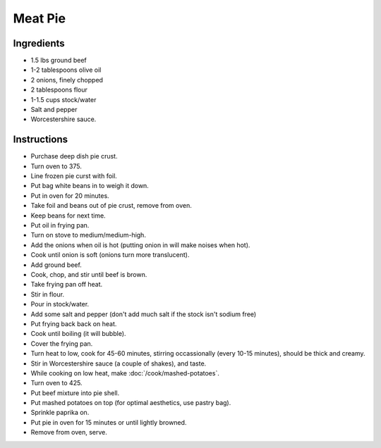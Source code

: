 Meat Pie
========

Ingredients
-----------

* 1.5 lbs ground beef
* 1-2 tablespoons olive oil
* 2 onions, finely chopped
* 2 tablespoons flour
* 1-1.5 cups stock/water
* Salt and pepper
* Worcestershire sauce.

Instructions
------------

* Purchase deep dish pie crust.
* Turn oven to 375.
* Line frozen pie curst with foil.
* Put bag white beans in to weigh it down.
* Put in oven for 20 minutes.
* Take foil and beans out of pie crust, remove from oven.
* Keep beans for next time.
* Put oil in frying pan.
* Turn on stove to medium/medium-high.
* Add the onions when oil is hot (putting onion in will make noises when hot).
* Cook until onion is soft (onions turn more translucent).
* Add ground beef.
* Cook, chop, and stir until beef is brown.
* Take frying pan off heat.
* Stir in flour.
* Pour in stock/water.
* Add some salt and pepper (don't add much salt if the stock isn't sodium free)
* Put frying back back on heat.
* Cook until boiling (it will bubble).
* Cover the frying pan.
* Turn heat to low, cook for 45-60 minutes, stirring occassionally (every 10-15
  minutes), should be thick and creamy.
* Stir in Worcestershire sauce (a couple of shakes), and taste.
* While cooking on low heat, make :doc:`/cook/mashed-potatoes`.
* Turn oven to 425.
* Put beef mixture into pie shell.
* Put mashed potatoes on top (for optimal aesthetics, use pastry bag).
* Sprinkle paprika on.
* Put pie in oven for 15 minutes or until lightly browned.
* Remove from oven, serve.
